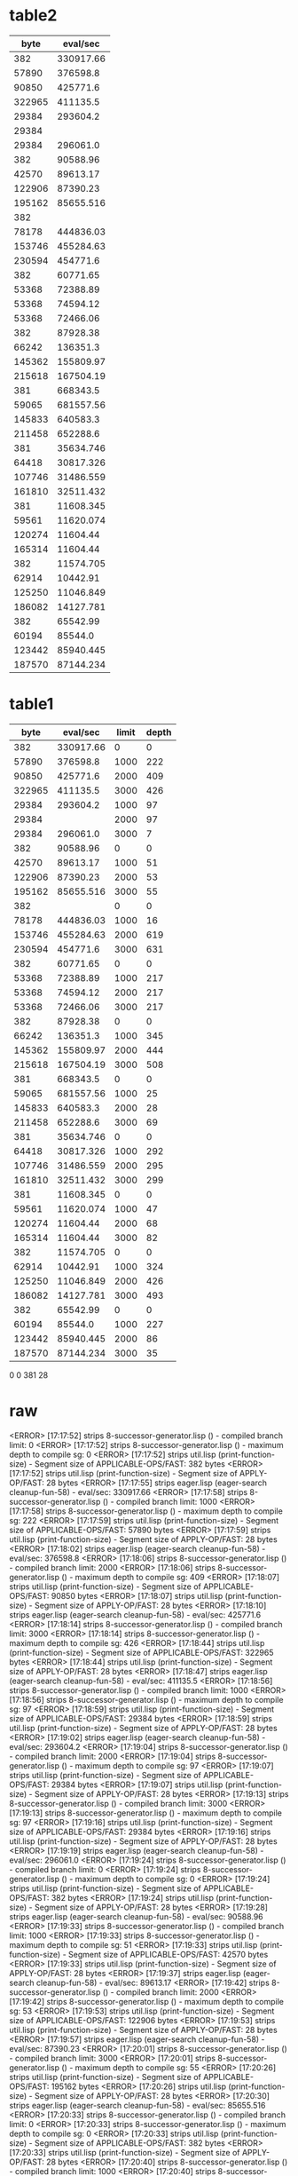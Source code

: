 * table2

#+PLOT: ind:1 with:points logscale:xy
#+PLOT: set:"logscale xy"
|   byte |  eval/sec |
|--------+-----------|
|    382 | 330917.66 |
|  57890 |  376598.8 |
|  90850 |  425771.6 |
| 322965 |  411135.5 |
|  29384 |  293604.2 |
|  29384 |           |
|  29384 |  296061.0 |
|    382 |  90588.96 |
|  42570 |  89613.17 |
| 122906 |  87390.23 |
| 195162 | 85655.516 |
|    382 |           |
|  78178 | 444836.03 |
| 153746 | 455284.63 |
| 230594 |  454771.6 |
|    382 |  60771.65 |
|  53368 |  72388.89 |
|  53368 |  74594.12 |
|  53368 |  72466.06 |
|    382 |  87928.38 |
|  66242 |  136351.3 |
| 145362 | 155809.97 |
| 215618 | 167504.19 |
|    381 |  668343.5 |
|  59065 | 681557.56 |
| 145833 |  640583.3 |
| 211458 |  652288.6 |
|    381 | 35634.746 |
|  64418 | 30817.326 |
| 107746 | 31486.559 |
| 161810 | 32511.432 |
|    381 | 11608.345 |
|  59561 | 11620.074 |
| 120274 |  11604.44 |
| 165314 |  11604.44 |
|    382 | 11574.705 |
|  62914 |  10442.91 |
| 125250 | 11046.849 |
| 186082 | 14127.781 |
|    382 |  65542.99 |
|  60194 |   85544.0 |
| 123442 | 85940.445 |
| 187570 | 87144.234 |



* table1

|   byte |  eval/sec | limit | depth |
|--------+-----------+-------+-------|
|    382 | 330917.66 |     0 |     0 |
|  57890 |  376598.8 |  1000 |   222 |
|  90850 |  425771.6 |  2000 |   409 |
| 322965 |  411135.5 |  3000 |   426 |
|  29384 |  293604.2 |  1000 |    97 |
|  29384 |           |  2000 |    97 |
|  29384 |  296061.0 |  3000 |     7 |
|    382 |  90588.96 |     0 |     0 |
|  42570 |  89613.17 |  1000 |    51 |
| 122906 |  87390.23 |  2000 |    53 |
| 195162 | 85655.516 |  3000 |    55 |
|    382 |           |     0 |     0 |
|  78178 | 444836.03 |  1000 |    16 |
| 153746 | 455284.63 |  2000 |   619 |
| 230594 |  454771.6 |  3000 |   631 |
|    382 |  60771.65 |     0 |     0 |
|  53368 |  72388.89 |  1000 |   217 |
|  53368 |  74594.12 |  2000 |   217 |
|  53368 |  72466.06 |  3000 |   217 |
|    382 |  87928.38 |     0 |     0 |
|  66242 |  136351.3 |  1000 |   345 |
| 145362 | 155809.97 |  2000 |   444 |
| 215618 | 167504.19 |  3000 |   508 |
|    381 |  668343.5 |     0 |     0 |
|  59065 | 681557.56 |  1000 |    25 |
| 145833 |  640583.3 |  2000 |    28 |
| 211458 |  652288.6 |  3000 |    69 |
|    381 | 35634.746 |     0 |     0 |
|  64418 | 30817.326 |  1000 |   292 |
| 107746 | 31486.559 |  2000 |   295 |
| 161810 | 32511.432 |  3000 |   299 |
|    381 | 11608.345 |     0 |     0 |
|  59561 | 11620.074 |  1000 |    47 |
| 120274 |  11604.44 |  2000 |    68 |
| 165314 |  11604.44 |  3000 |    82 |
|    382 | 11574.705 |     0 |     0 |
|  62914 |  10442.91 |  1000 |   324 |
| 125250 | 11046.849 |  2000 |   426 |
| 186082 | 14127.781 |  3000 |   493 |
|    382 |  65542.99 |     0 |     0 |
|  60194 |   85544.0 |  1000 |   227 |
| 123442 | 85940.445 |  2000 |    86 |
| 187570 | 87144.234 |  3000 |    35 |

0 0 381 28 

* raw

<ERROR> [17:17:52] strips 8-successor-generator.lisp () - compiled branch limit: 0
<ERROR> [17:17:52] strips 8-successor-generator.lisp () - maximum depth to compile sg: 0
<ERROR> [17:17:52] strips util.lisp (print-function-size) - Segment size of APPLICABLE-OPS/FAST: 382 bytes
<ERROR> [17:17:52] strips util.lisp (print-function-size) - Segment size of APPLY-OP/FAST: 28 bytes
<ERROR> [17:17:55] strips eager.lisp (eager-search cleanup-fun-58) - eval/sec:  330917.66
<ERROR> [17:17:58] strips 8-successor-generator.lisp () - compiled branch limit: 1000
<ERROR> [17:17:58] strips 8-successor-generator.lisp () - maximum depth to compile sg: 222
<ERROR> [17:17:59] strips util.lisp (print-function-size) - Segment size of APPLICABLE-OPS/FAST: 57890 bytes
<ERROR> [17:17:59] strips util.lisp (print-function-size) - Segment size of APPLY-OP/FAST: 28 bytes
<ERROR> [17:18:02] strips eager.lisp (eager-search cleanup-fun-58) - eval/sec:  376598.8
<ERROR> [17:18:06] strips 8-successor-generator.lisp () - compiled branch limit: 2000
<ERROR> [17:18:06] strips 8-successor-generator.lisp () - maximum depth to compile sg: 409
<ERROR> [17:18:07] strips util.lisp (print-function-size) - Segment size of APPLICABLE-OPS/FAST: 90850 bytes
<ERROR> [17:18:07] strips util.lisp (print-function-size) - Segment size of APPLY-OP/FAST: 28 bytes
<ERROR> [17:18:10] strips eager.lisp (eager-search cleanup-fun-58) - eval/sec:  425771.6
<ERROR> [17:18:14] strips 8-successor-generator.lisp () - compiled branch limit: 3000
<ERROR> [17:18:14] strips 8-successor-generator.lisp () - maximum depth to compile sg: 426
<ERROR> [17:18:44] strips util.lisp (print-function-size) - Segment size of APPLICABLE-OPS/FAST: 322965 bytes
<ERROR> [17:18:44] strips util.lisp (print-function-size) - Segment size of APPLY-OP/FAST: 28 bytes
<ERROR> [17:18:47] strips eager.lisp (eager-search cleanup-fun-58) - eval/sec:  411135.5
<ERROR> [17:18:56] strips 8-successor-generator.lisp () - compiled branch limit: 1000
<ERROR> [17:18:56] strips 8-successor-generator.lisp () - maximum depth to compile sg: 97
<ERROR> [17:18:59] strips util.lisp (print-function-size) - Segment size of APPLICABLE-OPS/FAST: 29384 bytes
<ERROR> [17:18:59] strips util.lisp (print-function-size) - Segment size of APPLY-OP/FAST: 28 bytes
<ERROR> [17:19:02] strips eager.lisp (eager-search cleanup-fun-58) - eval/sec:  293604.2
<ERROR> [17:19:04] strips 8-successor-generator.lisp () - compiled branch limit: 2000
<ERROR> [17:19:04] strips 8-successor-generator.lisp () - maximum depth to compile sg: 97
<ERROR> [17:19:07] strips util.lisp (print-function-size) - Segment size of APPLICABLE-OPS/FAST: 29384 bytes
<ERROR> [17:19:07] strips util.lisp (print-function-size) - Segment size of APPLY-OP/FAST: 28 bytes
<ERROR> [17:19:13] strips 8-successor-generator.lisp () - compiled branch limit: 3000
<ERROR> [17:19:13] strips 8-successor-generator.lisp () - maximum depth to compile sg: 97
<ERROR> [17:19:16] strips util.lisp (print-function-size) - Segment size of APPLICABLE-OPS/FAST: 29384 bytes
<ERROR> [17:19:16] strips util.lisp (print-function-size) - Segment size of APPLY-OP/FAST: 28 bytes
<ERROR> [17:19:19] strips eager.lisp (eager-search cleanup-fun-58) - eval/sec:  296061.0
<ERROR> [17:19:24] strips 8-successor-generator.lisp () - compiled branch limit: 0
<ERROR> [17:19:24] strips 8-successor-generator.lisp () - maximum depth to compile sg: 0
<ERROR> [17:19:24] strips util.lisp (print-function-size) - Segment size of APPLICABLE-OPS/FAST: 382 bytes
<ERROR> [17:19:24] strips util.lisp (print-function-size) - Segment size of APPLY-OP/FAST: 28 bytes
<ERROR> [17:19:28] strips eager.lisp (eager-search cleanup-fun-58) - eval/sec:  90588.96
<ERROR> [17:19:33] strips 8-successor-generator.lisp () - compiled branch limit: 1000
<ERROR> [17:19:33] strips 8-successor-generator.lisp () - maximum depth to compile sg: 51
<ERROR> [17:19:33] strips util.lisp (print-function-size) - Segment size of APPLICABLE-OPS/FAST: 42570 bytes
<ERROR> [17:19:33] strips util.lisp (print-function-size) - Segment size of APPLY-OP/FAST: 28 bytes
<ERROR> [17:19:37] strips eager.lisp (eager-search cleanup-fun-58) - eval/sec:  89613.17
<ERROR> [17:19:42] strips 8-successor-generator.lisp () - compiled branch limit: 2000
<ERROR> [17:19:42] strips 8-successor-generator.lisp () - maximum depth to compile sg: 53
<ERROR> [17:19:53] strips util.lisp (print-function-size) - Segment size of APPLICABLE-OPS/FAST: 122906 bytes
<ERROR> [17:19:53] strips util.lisp (print-function-size) - Segment size of APPLY-OP/FAST: 28 bytes
<ERROR> [17:19:57] strips eager.lisp (eager-search cleanup-fun-58) - eval/sec:  87390.23
<ERROR> [17:20:01] strips 8-successor-generator.lisp () - compiled branch limit: 3000
<ERROR> [17:20:01] strips 8-successor-generator.lisp () - maximum depth to compile sg: 55
<ERROR> [17:20:26] strips util.lisp (print-function-size) - Segment size of APPLICABLE-OPS/FAST: 195162 bytes
<ERROR> [17:20:26] strips util.lisp (print-function-size) - Segment size of APPLY-OP/FAST: 28 bytes
<ERROR> [17:20:30] strips eager.lisp (eager-search cleanup-fun-58) - eval/sec:  85655.516
<ERROR> [17:20:33] strips 8-successor-generator.lisp () - compiled branch limit: 0
<ERROR> [17:20:33] strips 8-successor-generator.lisp () - maximum depth to compile sg: 0
<ERROR> [17:20:33] strips util.lisp (print-function-size) - Segment size of APPLICABLE-OPS/FAST: 382 bytes
<ERROR> [17:20:33] strips util.lisp (print-function-size) - Segment size of APPLY-OP/FAST: 28 bytes
<ERROR> [17:20:40] strips 8-successor-generator.lisp () - compiled branch limit: 1000
<ERROR> [17:20:40] strips 8-successor-generator.lisp () - maximum depth to compile sg: 416
<ERROR> [17:20:42] strips util.lisp (print-function-size) - Segment size of APPLICABLE-OPS/FAST: 78178 bytes
<ERROR> [17:20:42] strips util.lisp (print-function-size) - Segment size of APPLY-OP/FAST: 28 bytes
<ERROR> [17:20:45] strips eager.lisp (eager-search cleanup-fun-58) - eval/sec:  444836.03
<ERROR> [17:20:49] strips 8-successor-generator.lisp () - compiled branch limit: 2000
<ERROR> [17:20:49] strips 8-successor-generator.lisp () - maximum depth to compile sg: 619
<ERROR> [17:20:56] strips util.lisp (print-function-size) - Segment size of APPLICABLE-OPS/FAST: 153746 bytes
<ERROR> [17:20:56] strips util.lisp (print-function-size) - Segment size of APPLY-OP/FAST: 28 bytes
<ERROR> [17:21:00] strips eager.lisp (eager-search cleanup-fun-58) - eval/sec:  455284.63
<ERROR> [17:21:03] strips 8-successor-generator.lisp () - compiled branch limit: 3000
<ERROR> [17:21:03] strips 8-successor-generator.lisp () - maximum depth to compile sg: 631
<ERROR> [17:21:24] strips util.lisp (print-function-size) - Segment size of APPLICABLE-OPS/FAST: 230594 bytes
<ERROR> [17:21:24] strips util.lisp (print-function-size) - Segment size of APPLY-OP/FAST: 28 bytes
<ERROR> [17:21:28] strips eager.lisp (eager-search cleanup-fun-58) - eval/sec:  454771.6
<ERROR> [17:21:31] strips 8-successor-generator.lisp () - compiled branch limit: 0
<ERROR> [17:21:31] strips 8-successor-generator.lisp () - maximum depth to compile sg: 0
<ERROR> [17:21:31] strips util.lisp (print-function-size) - Segment size of APPLICABLE-OPS/FAST: 382 bytes
<ERROR> [17:21:31] strips util.lisp (print-function-size) - Segment size of APPLY-OP/FAST: 28 bytes
<ERROR> [17:21:34] strips eager.lisp (eager-search cleanup-fun-58) - eval/sec:  60771.65
<ERROR> [17:21:37] strips 8-successor-generator.lisp () - compiled branch limit: 1000
<ERROR> [17:21:37] strips 8-successor-generator.lisp () - maximum depth to compile sg: 217
<ERROR> [17:21:40] strips util.lisp (print-function-size) - Segment size of APPLICABLE-OPS/FAST: 53368 bytes
<ERROR> [17:21:40] strips util.lisp (print-function-size) - Segment size of APPLY-OP/FAST: 28 bytes
<ERROR> [17:21:43] strips eager.lisp (eager-search cleanup-fun-58) - eval/sec:  72388.89
<ERROR> [17:21:45] strips 8-successor-generator.lisp () - compiled branch limit: 2000
<ERROR> [17:21:45] strips 8-successor-generator.lisp () - maximum depth to compile sg: 217
<ERROR> [17:21:48] strips util.lisp (print-function-size) - Segment size of APPLICABLE-OPS/FAST: 53368 bytes
<ERROR> [17:21:48] strips util.lisp (print-function-size) - Segment size of APPLY-OP/FAST: 28 bytes
<ERROR> [17:21:52] strips eager.lisp (eager-search cleanup-fun-58) - eval/sec:  74594.12
<ERROR> [17:21:54] strips 8-successor-generator.lisp () - compiled branch limit: 3000
<ERROR> [17:21:54] strips 8-successor-generator.lisp () - maximum depth to compile sg: 217
<ERROR> [17:21:57] strips util.lisp (print-function-size) - Segment size of APPLICABLE-OPS/FAST: 53368 bytes
<ERROR> [17:21:57] strips util.lisp (print-function-size) - Segment size of APPLY-OP/FAST: 28 bytes
<ERROR> [17:22:01] strips eager.lisp (eager-search cleanup-fun-58) - eval/sec:  72466.06
<ERROR> [17:22:04] strips 8-successor-generator.lisp () - compiled branch limit: 0
<ERROR> [17:22:04] strips 8-successor-generator.lisp () - maximum depth to compile sg: 0
<ERROR> [17:22:04] strips util.lisp (print-function-size) - Segment size of APPLICABLE-OPS/FAST: 382 bytes
<ERROR> [17:22:04] strips util.lisp (print-function-size) - Segment size of APPLY-OP/FAST: 28 bytes
<ERROR> [17:22:07] strips eager.lisp (eager-search cleanup-fun-58) - eval/sec:  87928.38
<ERROR> [17:22:10] strips 8-successor-generator.lisp () - compiled branch limit: 1000
<ERROR> [17:22:10] strips 8-successor-generator.lisp () - maximum depth to compile sg: 345
<ERROR> [17:22:11] strips util.lisp (print-function-size) - Segment size of APPLICABLE-OPS/FAST: 66242 bytes
<ERROR> [17:22:11] strips util.lisp (print-function-size) - Segment size of APPLY-OP/FAST: 28 bytes
<ERROR> [17:22:15] strips eager.lisp (eager-search cleanup-fun-58) - eval/sec:  136351.3
<ERROR> [17:22:18] strips 8-successor-generator.lisp () - compiled branch limit: 2000
<ERROR> [17:22:18] strips 8-successor-generator.lisp () - maximum depth to compile sg: 444
<ERROR> [17:22:22] strips util.lisp (print-function-size) - Segment size of APPLICABLE-OPS/FAST: 145362 bytes
<ERROR> [17:22:22] strips util.lisp (print-function-size) - Segment size of APPLY-OP/FAST: 28 bytes
<ERROR> [17:22:25] strips eager.lisp (eager-search cleanup-fun-58) - eval/sec:  155809.97
<ERROR> [17:22:29] strips 8-successor-generator.lisp () - compiled branch limit: 3000
<ERROR> [17:22:29] strips 8-successor-generator.lisp () - maximum depth to compile sg: 508
<ERROR> [17:22:35] strips util.lisp (print-function-size) - Segment size of APPLICABLE-OPS/FAST: 215618 bytes
<ERROR> [17:22:35] strips util.lisp (print-function-size) - Segment size of APPLY-OP/FAST: 28 bytes
<ERROR> [17:22:39] strips eager.lisp (eager-search cleanup-fun-58) - eval/sec:  167504.19
<ERROR> [17:23:59] strips 8-successor-generator.lisp () - compiled branch limit: 0
<ERROR> [17:23:59] strips 8-successor-generator.lisp () - maximum depth to compile sg: 0
<ERROR> [17:24:00] strips util.lisp (print-function-size) - Segment size of APPLICABLE-OPS/FAST: 381 bytes
<ERROR> [17:24:00] strips util.lisp (print-function-size) - Segment size of APPLY-OP/FAST: 28 bytes
<ERROR> [17:24:04] strips eager.lisp (eager-search cleanup-fun-58) - eval/sec:  668343.5
<ERROR> [17:25:26] strips 8-successor-generator.lisp () - compiled branch limit: 1000
<ERROR> [17:25:26] strips 8-successor-generator.lisp () - maximum depth to compile sg: 25
<ERROR> [17:25:29] strips util.lisp (print-function-size) - Segment size of APPLICABLE-OPS/FAST: 59065 bytes
<ERROR> [17:25:30] strips util.lisp (print-function-size) - Segment size of APPLY-OP/FAST: 28 bytes
<ERROR> [17:25:33] strips eager.lisp (eager-search cleanup-fun-58) - eval/sec:  681557.56
<ERROR> [17:27:03] strips 8-successor-generator.lisp () - compiled branch limit: 2000
<ERROR> [17:27:03] strips 8-successor-generator.lisp () - maximum depth to compile sg: 28
<ERROR> [17:27:27] strips util.lisp (print-function-size) - Segment size of APPLICABLE-OPS/FAST: 145833 bytes
<ERROR> [17:27:27] strips util.lisp (print-function-size) - Segment size of APPLY-OP/FAST: 28 bytes
<ERROR> [17:27:31] strips eager.lisp (eager-search cleanup-fun-58) - eval/sec:  640583.3
<ERROR> [17:28:59] strips 8-successor-generator.lisp () - compiled branch limit: 3000
<ERROR> [17:28:59] strips 8-successor-generator.lisp () - maximum depth to compile sg: 69
<ERROR> [17:29:55] strips util.lisp (print-function-size) - Segment size of APPLICABLE-OPS/FAST: 211458 bytes
<ERROR> [17:29:55] strips util.lisp (print-function-size) - Segment size of APPLY-OP/FAST: 28 bytes
<ERROR> [17:30:00] strips eager.lisp (eager-search cleanup-fun-58) - eval/sec:  652288.6
<ERROR> [17:30:41] strips 8-successor-generator.lisp () - compiled branch limit: 0
<ERROR> [17:30:41] strips 8-successor-generator.lisp () - maximum depth to compile sg: 0
<ERROR> [17:30:44] strips util.lisp (print-function-size) - Segment size of APPLICABLE-OPS/FAST: 381 bytes
<ERROR> [17:30:44] strips util.lisp (print-function-size) - Segment size of APPLY-OP/FAST: 28 bytes
<ERROR> [17:30:48] strips eager.lisp (eager-search cleanup-fun-58) - eval/sec:  35634.746
<ERROR> [17:31:18] strips 8-successor-generator.lisp () - compiled branch limit: 1000
<ERROR> [17:31:18] strips 8-successor-generator.lisp () - maximum depth to compile sg: 292
<ERROR> [17:31:24] strips util.lisp (print-function-size) - Segment size of APPLICABLE-OPS/FAST: 64418 bytes
<ERROR> [17:31:24] strips util.lisp (print-function-size) - Segment size of APPLY-OP/FAST: 28 bytes
<ERROR> [17:31:29] strips eager.lisp (eager-search cleanup-fun-58) - eval/sec:  30817.326
<ERROR> [17:31:58] strips 8-successor-generator.lisp () - compiled branch limit: 2000
<ERROR> [17:31:58] strips 8-successor-generator.lisp () - maximum depth to compile sg: 295
<ERROR> [17:32:10] strips util.lisp (print-function-size) - Segment size of APPLICABLE-OPS/FAST: 107746 bytes
<ERROR> [17:32:10] strips util.lisp (print-function-size) - Segment size of APPLY-OP/FAST: 28 bytes
<ERROR> [17:32:14] strips eager.lisp (eager-search cleanup-fun-58) - eval/sec:  31486.559
<ERROR> [17:32:44] strips 8-successor-generator.lisp () - compiled branch limit: 3000
<ERROR> [17:32:44] strips 8-successor-generator.lisp () - maximum depth to compile sg: 299
<ERROR> [17:33:07] strips util.lisp (print-function-size) - Segment size of APPLICABLE-OPS/FAST: 161810 bytes
<ERROR> [17:33:07] strips util.lisp (print-function-size) - Segment size of APPLY-OP/FAST: 28 bytes
<ERROR> [17:33:11] strips eager.lisp (eager-search cleanup-fun-58) - eval/sec:  32511.432
<ERROR> [17:33:37] strips 8-successor-generator.lisp () - compiled branch limit: 0
<ERROR> [17:33:37] strips 8-successor-generator.lisp () - maximum depth to compile sg: 0
<ERROR> [17:33:39] strips util.lisp (print-function-size) - Segment size of APPLICABLE-OPS/FAST: 381 bytes
<ERROR> [17:33:39] strips util.lisp (print-function-size) - Segment size of APPLY-OP/FAST: 28 bytes
<ERROR> [17:33:43] strips eager.lisp (eager-search cleanup-fun-58) - eval/sec:  11608.345
<ERROR> [17:34:08] strips 8-successor-generator.lisp () - compiled branch limit: 1000
<ERROR> [17:34:08] strips 8-successor-generator.lisp () - maximum depth to compile sg: 47
<ERROR> [17:34:12] strips util.lisp (print-function-size) - Segment size of APPLICABLE-OPS/FAST: 59561 bytes
<ERROR> [17:34:12] strips util.lisp (print-function-size) - Segment size of APPLY-OP/FAST: 28 bytes
<ERROR> [17:34:16] strips eager.lisp (eager-search cleanup-fun-58) - eval/sec:  11620.074
<ERROR> [17:34:42] strips 8-successor-generator.lisp () - compiled branch limit: 2000
<ERROR> [17:34:42] strips 8-successor-generator.lisp () - maximum depth to compile sg: 68
<ERROR> [17:34:48] strips util.lisp (print-function-size) - Segment size of APPLICABLE-OPS/FAST: 120274 bytes
<ERROR> [17:34:48] strips util.lisp (print-function-size) - Segment size of APPLY-OP/FAST: 28 bytes
<ERROR> [17:34:52] strips eager.lisp (eager-search cleanup-fun-58) - eval/sec:  11604.44
<ERROR> [17:35:17] strips 8-successor-generator.lisp () - compiled branch limit: 3000
<ERROR> [17:35:17] strips 8-successor-generator.lisp () - maximum depth to compile sg: 82
<ERROR> [17:35:24] strips util.lisp (print-function-size) - Segment size of APPLICABLE-OPS/FAST: 165314 bytes
<ERROR> [17:35:24] strips util.lisp (print-function-size) - Segment size of APPLY-OP/FAST: 28 bytes
<ERROR> [17:35:28] strips eager.lisp (eager-search cleanup-fun-58) - eval/sec:  11604.44
<ERROR> [17:37:34] strips 8-successor-generator.lisp () - compiled branch limit: 0
<ERROR> [17:37:34] strips 8-successor-generator.lisp () - maximum depth to compile sg: 0
<ERROR> [17:37:34] strips util.lisp (print-function-size) - Segment size of APPLICABLE-OPS/FAST: 382 bytes
<ERROR> [17:37:34] strips util.lisp (print-function-size) - Segment size of APPLY-OP/FAST: 28 bytes
<ERROR> [17:37:38] strips eager.lisp (eager-search cleanup-fun-58) - eval/sec:  11574.705
<ERROR> [17:39:42] strips 8-successor-generator.lisp () - compiled branch limit: 1000
<ERROR> [17:39:42] strips 8-successor-generator.lisp () - maximum depth to compile sg: 324
<ERROR> [17:39:43] strips util.lisp (print-function-size) - Segment size of APPLICABLE-OPS/FAST: 62914 bytes
<ERROR> [17:39:43] strips util.lisp (print-function-size) - Segment size of APPLY-OP/FAST: 28 bytes
<ERROR> [17:39:47] strips eager.lisp (eager-search cleanup-fun-58) - eval/sec:  10442.91
<ERROR> [17:41:53] strips 8-successor-generator.lisp () - compiled branch limit: 2000
<ERROR> [17:41:53] strips 8-successor-generator.lisp () - maximum depth to compile sg: 426
<ERROR> [17:41:59] strips util.lisp (print-function-size) - Segment size of APPLICABLE-OPS/FAST: 125250 bytes
<ERROR> [17:41:59] strips util.lisp (print-function-size) - Segment size of APPLY-OP/FAST: 28 bytes
<ERROR> [17:42:03] strips eager.lisp (eager-search cleanup-fun-58) - eval/sec:  11046.849
<ERROR> [17:44:06] strips 8-successor-generator.lisp () - compiled branch limit: 3000
<ERROR> [17:44:06] strips 8-successor-generator.lisp () - maximum depth to compile sg: 493
<ERROR> [17:44:23] strips util.lisp (print-function-size) - Segment size of APPLICABLE-OPS/FAST: 186082 bytes
<ERROR> [17:44:23] strips util.lisp (print-function-size) - Segment size of APPLY-OP/FAST: 28 bytes
<ERROR> [17:44:27] strips eager.lisp (eager-search cleanup-fun-58) - eval/sec:  14127.781
<ERROR> [17:44:48] strips 8-successor-generator.lisp () - compiled branch limit: 0
<ERROR> [17:44:48] strips 8-successor-generator.lisp () - maximum depth to compile sg: 0
<ERROR> [17:44:48] strips util.lisp (print-function-size) - Segment size of APPLICABLE-OPS/FAST: 382 bytes
<ERROR> [17:44:48] strips util.lisp (print-function-size) - Segment size of APPLY-OP/FAST: 28 bytes
<ERROR> [17:44:52] strips eager.lisp (eager-search cleanup-fun-58) - eval/sec:  65542.99
<ERROR> [17:45:12] strips 8-successor-generator.lisp () - maximum depth to compile sg: 227
<ERROR> [17:45:13] strips util.lisp (print-function-size) - Segment size of APPLICABLE-OPS/FAST: 60194 bytes
<ERROR> [17:45:13] strips util.lisp (print-function-size) - Segment size of APPLY-OP/FAST: 28 bytes
<ERROR> [17:45:17] strips eager.lisp (eager-search cleanup-fun-58) - eval/sec:  85544.0
<ERROR> [17:45:38] strips 8-successor-generator.lisp () - maximum depth to compile sg: 286
<ERROR> [17:45:43] strips util.lisp (print-function-size) - Segment size of APPLICABLE-OPS/FAST: 123442 bytes
<ERROR> [17:45:43] strips util.lisp (print-function-size) - Segment size of APPLY-OP/FAST: 28 bytes
<ERROR> [17:45:46] strips eager.lisp (eager-search cleanup-fun-58) - eval/sec:  85940.445
<ERROR> [17:46:07] strips 8-successor-generator.lisp () - maximum depth to compile sg: 335
<ERROR> [17:46:17] strips util.lisp (print-function-size) - Segment size of APPLICABLE-OPS/FAST: 187570 bytes
<ERROR> [17:46:17] strips util.lisp (print-function-size) - Segment size of APPLY-OP/FAST: 28 bytes
<ERROR> [17:46:21] strips eager.lisp (eager-search cleanup-fun-58) - eval/sec:  87144.234
<ERROR> [17:47:08] strips 8-successor-generator.lisp () - compiled branch limit: 0
<ERROR> [17:47:08] strips 8-successor-generator.lisp () - maximum depth to compile sg: 0
<ERROR> [17:47:10] strips util.lisp (print-function-size) - Segment size of APPLICABLE-OPS/FAST: 381 bytes
<ERROR> [17:47:10] strips util.lisp (print-function-size) - Segment size of APPLY-OP/FAST: 28 bytes
